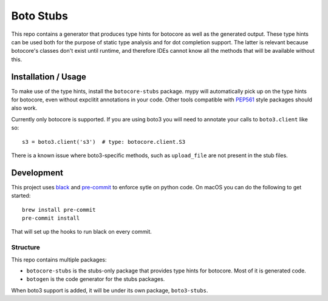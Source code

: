 Boto Stubs
==========

This repo contains a generator that produces type hints for botocore as well as
the generated output. These type hints can be used both for the purpose of
static type analysis and for dot completion support. The latter is relevant
because botocore's classes don't exist until runtime, and therefore IDEs cannot
know all the methods that will be available without this.

Installation / Usage
--------------------

To make use of the type hints, install the ``botocore-stubs`` package. mypy
will automatically pick up on the type hints for botocore, even without
expclitit annotations in your code. Other tools compatible with PEP561_ style
packages should also work.

Currently only botocore is supported. If you are using boto3 you will need to
annotate your calls to ``boto3.client`` like so::

    s3 = boto3.client('s3')  # type: botocore.client.S3

There is a known issue where boto3-specific methods, such as ``upload_file``
are not present in the stub files.

Development
-----------

This project uses black_ and pre-commit_ to enforce sytle on python code. On
macOS you can do the following to get started::

    brew install pre-commit
    pre-commit install

That will set up the hooks to run black on every commit.

Structure
~~~~~~~~~

This repo contains multiple packages:

* ``botocore-stubs`` is the stubs-only package that provides type hints for
  botocore. Most of it is generated code.
* ``botogen`` is the code generator for the stubs packages.

When boto3 support is added, it will be under its own package, ``boto3-stubs``.

.. _black: https://github.com/python/black
.. _pre-commit: https://pre-commit.com/
.. _PEP561: https://www.python.org/dev/peps/pep-0561/
